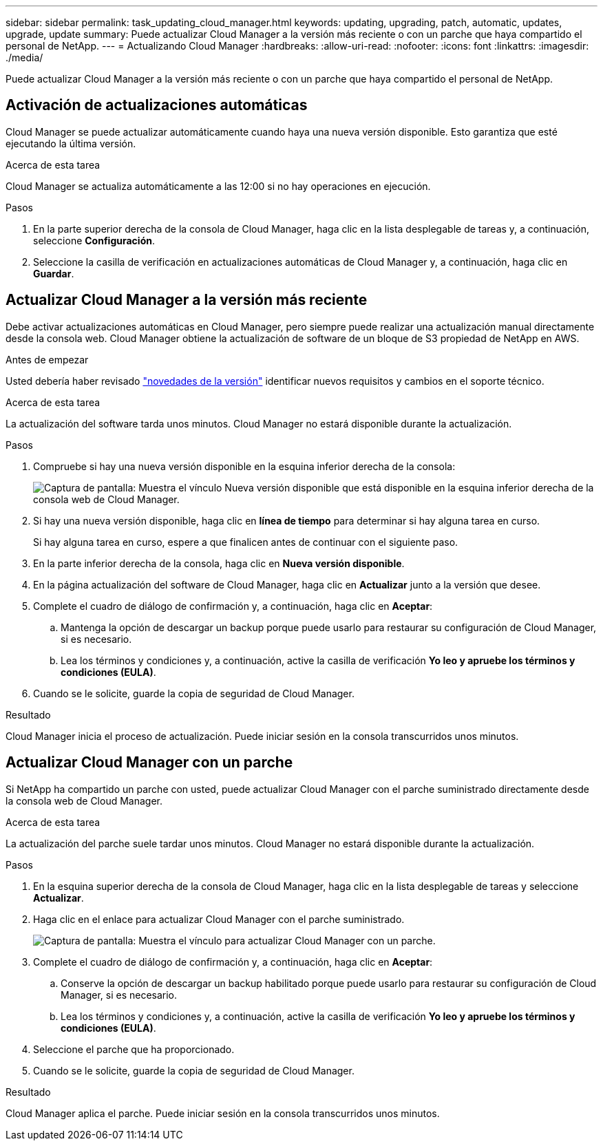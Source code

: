 ---
sidebar: sidebar 
permalink: task_updating_cloud_manager.html 
keywords: updating, upgrading, patch, automatic, updates, upgrade, update 
summary: Puede actualizar Cloud Manager a la versión más reciente o con un parche que haya compartido el personal de NetApp. 
---
= Actualizando Cloud Manager
:hardbreaks:
:allow-uri-read: 
:nofooter: 
:icons: font
:linkattrs: 
:imagesdir: ./media/


[role="lead"]
Puede actualizar Cloud Manager a la versión más reciente o con un parche que haya compartido el personal de NetApp.



== Activación de actualizaciones automáticas

Cloud Manager se puede actualizar automáticamente cuando haya una nueva versión disponible. Esto garantiza que esté ejecutando la última versión.

.Acerca de esta tarea
Cloud Manager se actualiza automáticamente a las 12:00 si no hay operaciones en ejecución.

.Pasos
. En la parte superior derecha de la consola de Cloud Manager, haga clic en la lista desplegable de tareas y, a continuación, seleccione *Configuración*.
. Seleccione la casilla de verificación en actualizaciones automáticas de Cloud Manager y, a continuación, haga clic en *Guardar*.




== Actualizar Cloud Manager a la versión más reciente

Debe activar actualizaciones automáticas en Cloud Manager, pero siempre puede realizar una actualización manual directamente desde la consola web. Cloud Manager obtiene la actualización de software de un bloque de S3 propiedad de NetApp en AWS.

.Antes de empezar
Usted debería haber revisado link:reference_new_occm.html["novedades de la versión"] identificar nuevos requisitos y cambios en el soporte técnico.

.Acerca de esta tarea
La actualización del software tarda unos minutos. Cloud Manager no estará disponible durante la actualización.

.Pasos
. Compruebe si hay una nueva versión disponible en la esquina inferior derecha de la consola:
+
image:screenshot_new_version.gif["Captura de pantalla: Muestra el vínculo Nueva versión disponible que está disponible en la esquina inferior derecha de la consola web de Cloud Manager."]

. Si hay una nueva versión disponible, haga clic en *línea de tiempo* para determinar si hay alguna tarea en curso.
+
Si hay alguna tarea en curso, espere a que finalicen antes de continuar con el siguiente paso.

. En la parte inferior derecha de la consola, haga clic en *Nueva versión disponible*.
. En la página actualización del software de Cloud Manager, haga clic en *Actualizar* junto a la versión que desee.
. Complete el cuadro de diálogo de confirmación y, a continuación, haga clic en *Aceptar*:
+
.. Mantenga la opción de descargar un backup porque puede usarlo para restaurar su configuración de Cloud Manager, si es necesario.
.. Lea los términos y condiciones y, a continuación, active la casilla de verificación *Yo leo y apruebe los términos y condiciones (EULA)*.


. Cuando se le solicite, guarde la copia de seguridad de Cloud Manager.


.Resultado
Cloud Manager inicia el proceso de actualización. Puede iniciar sesión en la consola transcurridos unos minutos.



== Actualizar Cloud Manager con un parche

Si NetApp ha compartido un parche con usted, puede actualizar Cloud Manager con el parche suministrado directamente desde la consola web de Cloud Manager.

.Acerca de esta tarea
La actualización del parche suele tardar unos minutos. Cloud Manager no estará disponible durante la actualización.

.Pasos
. En la esquina superior derecha de la consola de Cloud Manager, haga clic en la lista desplegable de tareas y seleccione *Actualizar*.
. Haga clic en el enlace para actualizar Cloud Manager con el parche suministrado.
+
image:screenshot_patch.gif["Captura de pantalla: Muestra el vínculo para actualizar Cloud Manager con un parche."]

. Complete el cuadro de diálogo de confirmación y, a continuación, haga clic en *Aceptar*:
+
.. Conserve la opción de descargar un backup habilitado porque puede usarlo para restaurar su configuración de Cloud Manager, si es necesario.
.. Lea los términos y condiciones y, a continuación, active la casilla de verificación *Yo leo y apruebe los términos y condiciones (EULA)*.


. Seleccione el parche que ha proporcionado.
. Cuando se le solicite, guarde la copia de seguridad de Cloud Manager.


.Resultado
Cloud Manager aplica el parche. Puede iniciar sesión en la consola transcurridos unos minutos.
